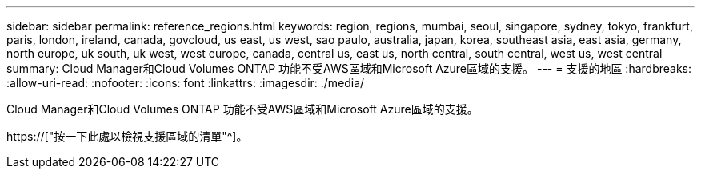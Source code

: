 ---
sidebar: sidebar 
permalink: reference_regions.html 
keywords: region, regions, mumbai, seoul, singapore, sydney, tokyo, frankfurt, paris, london, ireland, canada, govcloud, us east, us west, sao paulo, australia, japan, korea, southeast asia, east asia, germany, north europe, uk south, uk west, west europe, canada, central us, east us, north central, south central, west us, west central 
summary: Cloud Manager和Cloud Volumes ONTAP 功能不受AWS區域和Microsoft Azure區域的支援。 
---
= 支援的地區
:hardbreaks:
:allow-uri-read: 
:nofooter: 
:icons: font
:linkattrs: 
:imagesdir: ./media/


[role="lead"]
Cloud Manager和Cloud Volumes ONTAP 功能不受AWS區域和Microsoft Azure區域的支援。

https://["按一下此處以檢視支援區域的清單"^]。
